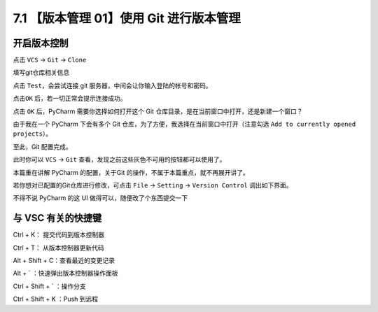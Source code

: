 7.1 【版本管理 01】使用 Git 进行版本管理
========================================

.. image:: http://image.iswbm.com/20200804124133.png

开启版本控制
------------

点击 ``VCS`` -> ``Git`` -> ``Clone``

.. image:: http://image.iswbm.com/20191211100048.png

填写git仓库相关信息

.. image:: http://image.iswbm.com/20191211100657.png

点击 ``Test``\ ，会尝试连接 git 服务器，中间会让你输入登陆的帐号和密码。

.. image:: http://image.iswbm.com/20191211101706.png

点击\ ``OK`` 后，若一切正常会提示连接成功。

.. image:: http://image.iswbm.com/20191211101845.png

点击 ``OK`` 后，PyCharm 需要你选择如何打开这个 Git
仓库目录，是在当前窗口中打开，还是新建一个窗口？

由于我在一个 PyCharm 下会有多个 Git
仓库，为了方便，我选择在当前窗口中打开（注意勾选
``Add to currently opened projects``\ ）。

.. image:: http://image.iswbm.com/20191211102501.png

至此，Git 配置完成。

此时你可以 ``VCS`` -> ``Git``
查看，发现之前这些灰色不可用的按钮都可以使用了。

.. image:: http://image.iswbm.com/20191211102826.png

本篇重在讲解 PyCharm 的配置，关于Git
的操作，不属于本篇重点，就不再展开讲了。

若你想对已配置的Git仓库进行修改，可点击 ``File`` -> ``Setting`` ->
``Version Control`` 调出如下界面。

.. image:: http://image.iswbm.com/20191211133836.png

不得不说 PyCharm 的这 UI 做得可以，随便改了个东西提交一下

.. image:: http://image.iswbm.com/20191211143510.png

与 VSC 有关的快捷键
-------------------

Ctrl + K： 提交代码到版本控制器

Ctrl + T： 从版本控制器更新代码

Alt + Shift + C：查看最近的变更记录

Alt + \` ：快速弹出版本控制器操作面板

Ctrl + Shift + \` ：操作分支

Ctrl + Shift + K ：Push 到远程
